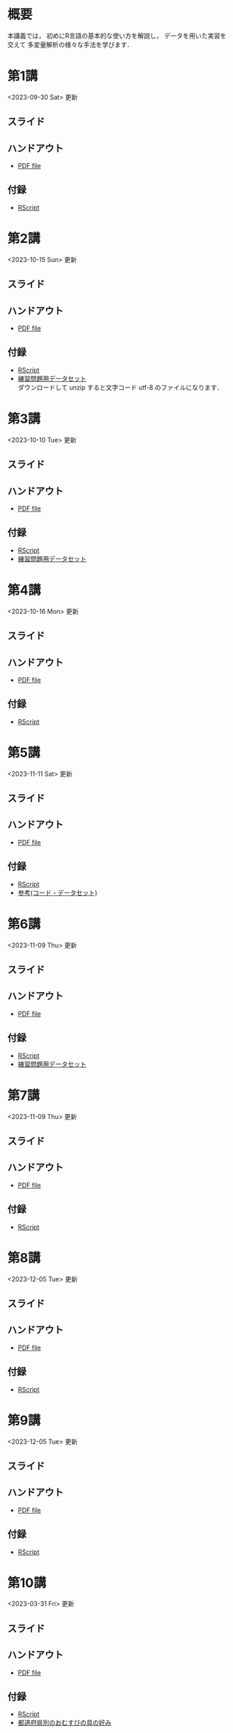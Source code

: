 #+HUGO_BASE_DIR: ./
#+HUGO_SECTION: page
#+HUGO_WEIGHT: auto
#+AUTHOR: Noboru Murata
#+LINK: github https://noboru-murata.github.io/statistical-data-analysis2/
#+STARTUP: hidestars content indent
# C-c C-e H A (generate MDs for all subtrees)

* 概要
:PROPERTIES:
:EXPORT_FILE_NAME: _index
:EXPORT_HUGO_SECTION: ./
:EXPORT_DATE: <2020-09-19 Sat>
:END:
本講義では，
初めにR言語の基本的な使い方を解説し，
データを用いた実習を交えて
多変量解析の様々な手法を学びます．

** COMMENT 講義資料
以下は統計データ解析 I・II の資料です．
1. Rの基礎編 [[github:pdfs/note1.pdf][(PDF)]] [[github:zips/script1.zip][(Rscript/Dataset)]] 
2. 確率と統計編 [[github:pdfs/note2.pdf][(PDF)]] [[github:zips/script2.zip][(Rscript/Dataset)]] 
3. 多変量解析編 [[github:pdfs/note3.pdf][(PDF)]] [[github:zips/script3.zip][(Rscript/Dataset)]] 
   (随時更新します)

特に統計データ解析IIでは「Rの基礎」と「多変量解析」を用います．
   
** COMMENT 参考資料
その他，必要な参考書等については講義中に指示します．

春期に開講する統計データ解析Iの資料は
[[https://noboru-murata.github.io/statistical-data-analysis1/][こちら]]
にあります．

* 第1講
:PROPERTIES:
:EXPORT_FILE_NAME: lecture01
:EXPORT_DATE: <2020-09-21 Mon>
:END:
<2023-09-30 Sat> 更新 
** スライド
#+hugo: {{< myslide base="statistical-data-analysis2" name="slide01" >}}
** ハンドアウト
- [[github:pdfs/slide01.pdf][PDF file]]
** 付録
- [[github:code/slide01.R][RScript]]

* 第2講
:PROPERTIES:
:EXPORT_FILE_NAME: lecture02
:EXPORT_DATE: <2020-09-19 Sat>
:END:
<2023-10-15 Sun> 更新
** スライド
#+hugo: {{< myslide base="statistical-data-analysis2" name="slide02" >}}
** ハンドアウト
- [[github:pdfs/slide02.pdf][PDF file]]
** 付録
- [[github:code/slide02.R][RScript]]
- [[github:data/data02.zip][練習問題用データセット]] \\
  ダウンロードして unzip すると文字コード utf-8 のファイルになります．

* 第3講
:PROPERTIES:
:EXPORT_FILE_NAME: lecture03
:EXPORT_DATE: <2020-09-19 Sat>
:END:
<2023-10-10 Tue> 更新
** スライド
#+hugo: {{< myslide base="statistical-data-analysis2" name="slide03" >}}
** ハンドアウト
- [[github:pdfs/slide03.pdf][PDF file]]
** 付録
- [[github:code/slide03.R][RScript]]
- [[github:data/data03.zip][練習問題用データセット]]

* 第4講
:PROPERTIES:
:EXPORT_FILE_NAME: lecture04
:EXPORT_DATE: <2020-09-19 Sat>
:END:
<2023-10-16 Mon> 更新
** スライド
#+hugo: {{< myslide base="statistical-data-analysis2" name="slide04" >}}
** ハンドアウト
- [[github:pdfs/slide04.pdf][PDF file]]
** 付録
- [[github:code/slide04.R][RScript]]

* 第5講
:PROPERTIES:
:EXPORT_FILE_NAME: lecture05
:EXPORT_DATE: <2020-09-19 Sat>
:END:
<2023-11-11 Sat> 更新
** スライド
#+hugo: {{< myslide base="statistical-data-analysis2" name="slide05" >}}
** ハンドアウト
- [[github:pdfs/slide05.pdf][PDF file]]
** 付録
- [[github:code/slide05.R][RScript]]
- [[github:data/data05.zip][参考(コード・データセット)]]

* 第6講
:PROPERTIES:
:EXPORT_FILE_NAME: lecture06
:EXPORT_DATE: <2020-09-19 Sat>
:END:
<2023-11-09 Thu> 更新
** スライド
#+hugo: {{< myslide base="statistical-data-analysis2" name="slide06" >}}
** ハンドアウト
- [[github:pdfs/slide06.pdf][PDF file]]
** 付録
- [[github:code/slide06.R][RScript]]
- [[github:data/data06.zip][練習問題用データセット]]

* 第7講
:PROPERTIES:
:EXPORT_FILE_NAME: lecture07
:EXPORT_DATE: <2020-09-19 Sat>
:END:
<2023-11-09 Thu> 更新
** スライド
#+hugo: {{< myslide base="statistical-data-analysis2" name="slide07" >}}
** ハンドアウト
- [[github:pdfs/slide07.pdf][PDF file]]
** 付録
- [[github:code/slide07.R][RScript]]

* 第8講
:PROPERTIES:
:EXPORT_FILE_NAME: lecture08
:EXPORT_DATE: <2020-09-19 Sat>
:END:
<2023-12-05 Tue> 更新
** スライド
#+hugo: {{< myslide base="statistical-data-analysis2" name="slide08" >}}
** ハンドアウト
- [[github:pdfs/slide08.pdf][PDF file]]
** 付録
- [[github:code/slide08.R][RScript]]

* 第9講
:PROPERTIES:
:EXPORT_FILE_NAME: lecture09
:EXPORT_DATE: <2020-09-19 Sat>
:END:
<2023-12-05 Tue> 更新
** スライド
#+hugo: {{< myslide base="statistical-data-analysis2" name="slide09" >}}
** ハンドアウト
- [[github:pdfs/slide09.pdf][PDF file]]
** 付録
- [[github:code/slide09.R][RScript]]

* 第10講
:PROPERTIES:
:EXPORT_FILE_NAME: lecture10
:EXPORT_DATE: <2020-09-19 Sat>
:END:
<2023-03-31 Fri> 更新
** スライド
#+hugo: {{< myslide base="statistical-data-analysis2" name="slide10" >}}
** ハンドアウト
- [[github:pdfs/slide10.pdf][PDF file]]
** 付録
- [[github:code/slide10.R][RScript]]
- [[github:data/omusubi.csv][都道府県別のおむすびの具の好み]]

* 第11講
:PROPERTIES:
:EXPORT_FILE_NAME: lecture11
:EXPORT_DATE: <2020-09-19 Sat>
:END:
<2023-03-31 Fri> 更新
** スライド
#+hugo: {{< myslide base="statistical-data-analysis2" name="slide11" >}}
** ハンドアウト
- [[github:pdfs/slide11.pdf][PDF file]]
** 付録
- [[github:code/slide11.R][RScript]]

* 第12講
:PROPERTIES:
:EXPORT_FILE_NAME: lecture12
:EXPORT_DATE: <2020-09-19 Sat>
:END:
<2023-03-31 Fri> 更新
** スライド
#+hugo: {{< myslide base="statistical-data-analysis2" name="slide12" >}}
** ハンドアウト
- [[github:pdfs/slide12.pdf][PDF file]]
** 付録
- [[github:code/slide12.R][RScript]]

* 第13講
:PROPERTIES:
:EXPORT_FILE_NAME: lecture13
:EXPORT_DATE: <2020-09-19 Sat>
:END:
<2023-03-31 Fri> 更新
** スライド
#+hugo: {{< myslide base="statistical-data-analysis2" name="slide13" >}}
** ハンドアウト
- [[github:pdfs/slide13.pdf][PDF file]]
** 付録
- [[github:code/slide13.R][RScript]]
- [[github:code/slide13_supplement.R][補足のRScript]]

# * COMMENT 講義14
#   :PROPERTIES:
#   :EXPORT_FILE_NAME: lecture14
#   :EXPORT_DATE: <2020-09-19 Sat>
#   :END:
#   準備中
# ** COMMENT スライド
#    #+html: {{< myslide base="statistical-data-analysis2" name="slide14" >}}
# ** COMMENT ハンドアウト
#    - [[github:pdfs/slide14.pdf][PDF file]]


* 講義資料
:PROPERTIES:
:EXPORT_FILE_NAME: notes
:EXPORT_DATE: <2023-03-31 Fri>
:END:
<2023-03-31 Fri> 更新

以下は統計データ解析 I・II の講義資料(随時更新)です．
1. R の基礎編 [[github:pdfs/note1.pdf][(PDF)]] [[github:zips/script1.zip][(Rscript/Dataset)]] 
2. 確率と統計編 [[github:pdfs/note2.pdf][(PDF)]] [[github:zips/script2.zip][(Rscript/Dataset)]] 
3. 多変量解析編 [[github:pdfs/note3.pdf][(PDF)]] [[github:zips/script3.zip][(Rscript/Dataset)]] 

特に統計データ解析IIでは「Rの基礎」と「多変量解析」を用います．
   
春期に開講する統計データ解析Iの資料は
[[https://noboru-murata.github.io/statistical-data-analysis1/][こちら]]
にあります．

* 動画記録
:PROPERTIES:
:EXPORT_FILE_NAME: record
:EXPORT_DATE: <2022-10-09 Sun>
:END:
<2023-11-11 Sat> 更新
- [[https://u-tokyo-ac-jp.zoom.us/rec/share/FY0GSw0VlglrqDt-131OjUfY8y4WX5_xMI6a2Yk5eMQuY66g3AunD7wTxL86nJrn.0xDdtPcLRbkKvKia?startTime=1696578607000][第1講 (2023年10月6日)]]
- [[https://u-tokyo-ac-jp.zoom.us/rec/share/6wegj0rxNSKXoQ6RBvIsf2zLPShZxJjqyH2J-oFJSosX90uiPI8CWz23zQMzvdzJ.kW9koz0qHyZDw1qJ?startTime=1697183439000][第2講 (2023年10月13日)]]
- [[https://u-tokyo-ac-jp.zoom.us/rec/share/JEeU1YBmTRZtrAA2933w4FiZ5GucJJdm_wIreiqGBj5lqBauWIFzp75s-Z-6r_ie.UB3oz3ZW67jdMeXq?startTime=1697788209000][第3講 (2023年10月20日)]]
- [[https://u-tokyo-ac-jp.zoom.us/rec/share/nyH7vqWp_En6m0gmKg3gbtg8f-nItwsGozTWanra_9ExQaZqVR9nG7Z2XziamcV7.GlaNIrDhEvQa6RzY?startTime=1698393054000][第4講 (2023年10月27日)]]
- [[https://u-tokyo-ac-jp.zoom.us/rec/share/YSD0FXn35mY2ELH9MbprRjYfFWJOFKXz_9YLlP2HRYwOcMzWiLptpq7BqvtI-XLP.MJnF86780MEzLcTB?startTime=1699602618000][第5講 (2023年11月10日)]]
- [[https://u-tokyo-ac-jp.zoom.us/rec/share/Wj4eZkxVMuzvdITrMW13KNH1zBI9QAVwph_k3BPNg26fweuGDQtSL6McbX1FBHKY.h1sTP2zRAKDlTLHo?startTime=1700207480000][第6講 (2023年11月17日)]]
- 第7講 (2023年12月1日)
- 第8講 (2023年12月8日)
- 第9講 (2023年12月15日)
- 第10講 (2023年12月22日)
- 第11講 (2024年1月5日)
- 第12講 (2024年1月19日)
- 第13講 (2024年1月26日)
-----
昨年度の記録
- [[https://u-tokyo-ac-jp.zoom.us/rec/share/i7MJgFbB5sjRHfGDhPTHaB_UJI63xhZrIpFB9jLlI1AI4qTA4V_tV6f8nLLYzibw.MwUeY1ATEEexDbU0?startTime=1665129002000][第1講 (2022年10月7日)]]
- 第2講 (2022年10月14日) 録画ミスのため公開動画はありません
- [[https://u-tokyo-ac-jp.zoom.us/rec/share/kJSj3YH2jX_GH_W2QCGU230BuE7yaH1HDvaSDHZFlQxFnUn06Wk6oB3A0xpLPMGG.HiRjV5CHhKlm-VzZ?startTime=1666338598000][第3講 (2022年10月21日)]]
- [[https://u-tokyo-ac-jp.zoom.us/rec/share/nNH4N21O9NDYUQOpbEOWmb4E24XyNhrcD8iiVFb_utZcFJJvGPC-CTUIWA_Jde9U.GOlXOW3-jrVqTBOU?startTime=1666943408000][第4講 (2022年10月28日)]]
- [[https://u-tokyo-ac-jp.zoom.us/rec/share/KHnWqPh1ZcgXfAzSwewctirJMnl0Pc17xTgE1ETMATJGnH9_MQgmkTfxoXG7VVhb._UYmQl0_gViuYgHc?startTime=1667548207000][第5講 (2022年11月4日)]]
- [[https://u-tokyo-ac-jp.zoom.us/rec/share/6ZVnYgUan37gOkxOQqzAAiXqtJ-WVnsYxsM_1ak7iD4DaKJmTgtKWLfpwQGSDnhd.qlHs2CUoU4GYfsuf?startTime=1668153301000][第6講 (2022年11月11日)]]
- [[https://u-tokyo-ac-jp.zoom.us/rec/share/EbkVXzokpLV6qyj_5olP9vrXoX-ImxlvlzvBL5ZXIaji3zUPBjdLL6C0YYzRABS9.quRMMflb5bhBsOsL?startTime=1668758092000][第7講 (2022年11月18日)]]
- [[https://u-tokyo-ac-jp.zoom.us/rec/share/jR1m1wTEesEAJSq7VHLOJgGuy6vPD2yfDBsVpTlbhG7DcO_q6EPXlSqXyM39cT3C.FJcEzjhVinzOZvui?startTime=1669362902000][第8講 (2022年11月25日)]]
- [[https://u-tokyo-ac-jp.zoom.us/rec/share/D4fOVdaOG-Bwm3jqQVGkor3rNC9BmOEM6Yzf0IUMxyz5HFQb6RvZfYrUg94YCID_.XXpPTolmbPj9q1Ch?startTime=1669967699000][第9講 (2022年12月2日)]]
- [[https://u-tokyo-ac-jp.zoom.us/rec/share/2bjqctXC4rh7lAZM9XNBJJ-5gk7reLMMtskt5Dro218CZx5QlSjWrHkk4s2Dk5S7.L-qu0mvv4BlxSXvs?startTime=1670572506000][第10講 (2022年12月9日)]]
- [[https://u-tokyo-ac-jp.zoom.us/rec/share/ox8Oue4adq9WsAcI86SMwYApCvNzAWBJ5nWaQ4RNxx1D2gtFht4HW0DPO4JW_0tx.cJJdD4oNSCBRVFio?startTime=1671177296000][第11講 (2022年12月16日)]]
- [[https://u-tokyo-ac-jp.zoom.us/rec/share/4gBA7hIxoAS9iinpT6yVrXZ5Bn3STH9Pry5vrh9tedxi_72y-VXRLjiir1kZqmKo.ZLk7n6__jWlO5FTZ?startTime=1671782094000][第12講 (2022年12月23日)]]
- [[https://u-tokyo-ac-jp.zoom.us/rec/share/-h0WsX8rXLJy6gkBYFwhiWoH6GglL7_zlCPjih7IsWTrehHslLnlFbuOPexjjv16.XBqcucl1ztSmikQV?startTime=1672991694000][第13講 (2023年1月6日)]]


# * COMMENT 講義13
#   :PROPERTIES:
#   :EXPORT_FILE_NAME: lecture13
#   :EXPORT_DATE: <2020-09-19 Sat>
#   :END:
#   準備中
# ** COMMENT スライド
#    #+html: {{< myslide base="statistical-data-analysis1" name="slide13" >}}
# ** COMMENT ハンドアウト
#    - [[github:pdfs/slide13.pdf][PDF file]]
# ** COMMENT 解答例
#    - [[github:code/slide13.R][RScript]]

# * COMMENT 講義14
#   :PROPERTIES:
#   :EXPORT_FILE_NAME: lecture14
#   :EXPORT_DATE: <2020-09-19 Sat>
#   :END:
#   準備中
# ** COMMENT スライド
#    #+html: {{< myslide base="statistical-data-analysis1" name="slide14" >}}
# ** COMMENT ハンドアウト
#    - [[github:pdfs/slide14.pdf][PDF file]]
# ** COMMENT 解答例
#    - [[github:code/slide14.R][RScript]]


* COMMENT お知らせの雛形
:PROPERTIES:
:EXPORT_HUGO_SECTION: ./post
:EXPORT_FILE_NAME: post0
:EXPORT_DATE: <2020-09-21 Mon>
:END:

* R/RStudioの導入方法
:PROPERTIES:
:EXPORT_HUGO_SECTION: ./post
:EXPORT_FILE_NAME: post1
:EXPORT_DATE: <2023-03-31 Fri>
:END:
** スライド
#+hugo: {{< myslide base="statistical-data-analysis2" name="install" >}}
** ハンドアウト   
- [[github:pdfs/install.pdf][PDF file]]

* スライドの使い方
:PROPERTIES:
:EXPORT_HUGO_SECTION: ./post
:EXPORT_FILE_NAME: post2
:EXPORT_DATE: <2020-09-21 Mon>
:END:
スライドは
[[https://revealjs.com][reveal.js]]
を使って作っています．
  
スライドを click して "?" を入力すると
shortcut key が表示されますが，
これ以外にも以下の key などが使えます．

** フルスクリーン
- f フルスクリーン表示
- esc 元に戻る
** 黒板
- w スライドと黒板の切り替え (toggle)
- x/y チョークの色の切り替え (巡回)
- c 消去
** メモ書き
- e 編集モードの切り替え (toggle)
- x/y ペンの色の切り替え (巡回)
- c 消去


* COMMENT ローカル変数
# Local Variables:
# eval: (org-hugo-auto-export-mode)
# End:
